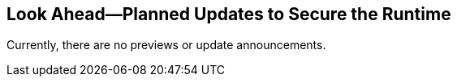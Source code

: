 == Look Ahead—Planned Updates to Secure the Runtime

Currently, there are no previews or update announcements.
